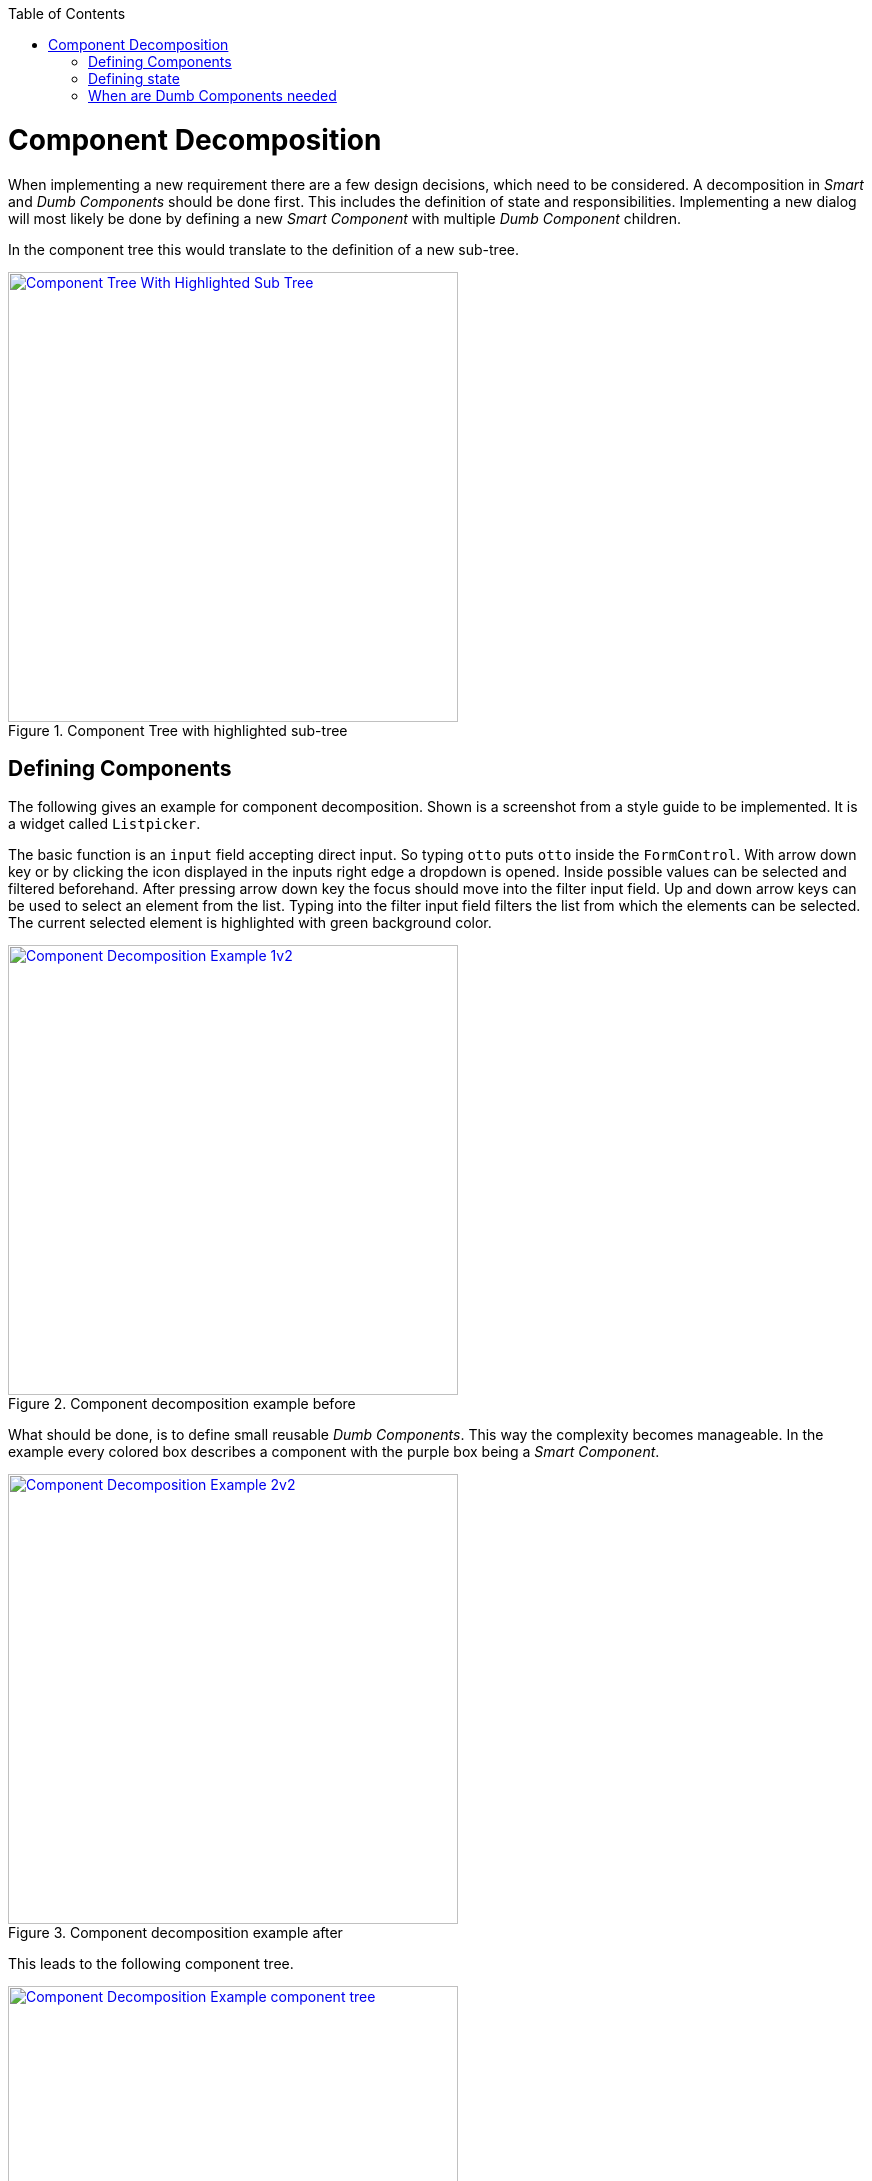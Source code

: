 :toc: macro

ifdef::env-github[]
:tip-caption: :bulb:
:note-caption: :information_source:
:important-caption: :heavy_exclamation_mark:
:caution-caption: :fire:
:warning-caption: :warning:
endif::[]

toc::[]
:idprefix:
:idseparator: -
:reproducible:
:source-highlighter: rouge
:listing-caption: Listing

= Component Decomposition

When implementing a new requirement there are a few design decisions, which need to be considered.
A decomposition in _Smart_ and _Dumb Components_ should be done first.
This includes the definition of state and responsibilities.
Implementing a new dialog will most likely be done by defining a new _Smart Component_ with multiple _Dumb Component_ children.

In the component tree this would translate to the definition of a new sub-tree.

.Component Tree with highlighted sub-tree
image::images/component-tree-highlighted-subtree.svg["Component Tree With Highlighted Sub Tree", width="450", link="images/component-tree-highlighted-subtree.svg"]

== Defining Components

The following gives an example for component decomposition.
Shown is a screenshot from a style guide to be implemented.
It is a widget called `Listpicker`.

The basic function is an `input` field accepting direct input.
So typing `otto` puts `otto` inside the `FormControl`.
With arrow down key or by clicking the icon displayed in the inputs right edge a dropdown is opened.
Inside possible values can be selected and filtered beforehand.
After pressing arrow down key the focus should move into the filter input field.
Up and down arrow keys can be used to select an element from the list.
Typing into the filter input field filters the list from which the elements can be selected.
The current selected element is highlighted with green background color. 

.Component decomposition example before 
image::images/component-decomposition-example-1.svg["Component Decomposition Example 1v2", link="images/component-decomposition-example-1.svg", width="450"]

What should be done, is to define small reusable _Dumb Components_.
This way the complexity becomes manageable.
In the example every colored box describes a component with the purple box being a _Smart Component_.

.Component decomposition example after
image::images/component-decomposition-example-2.svg["Component Decomposition Example 2v2", link="images/component-decomposition-example-2.svg", width="450"]

This leads to the following component tree.

.Component decomposition example component tree
image::images/component-decomposition-example-component-tree.svg["Component Decomposition Example component tree", link="images/component-decomposition-example-component-tree.svg", width="450"]

Note the uppermost component is a _Dumb Component_.
It is a wrapper for the label and the component to be displayed inside a form.
The _Smart Component_ is `Listpicker`.
This way the widget can be reused without a form needed.

A widgets is a typical _Smart Component_ to be shared across feature modules.
So the `SharedModule` is the place for it to be defined.  

== Defining state

Every UI has state.
There are different kinds of state, for example

* View State: e.g. is a panel open, a css transition pending, etc.
* Application State: e.g. is a payment pending, current URL, user info, etc.
* Business Data: e.g. products loaded from back-end

It is good practice to base the component decomposition on the state handled by a component and to define a simplified state model beforehand.
Starting with the parent - the _Smart Component_:

* What overall state does the dialog have: e.g. loading, error, valid data loaded, valid input, invalid input, etc.
Every defined value should correspond to an overall appearance of the whole dialog.
* What events can occur to the dialog: e.g. submitting a form, changing a filter, pressing buttons, pressing keys, etc.

For every _Dumb Component_:

* What data does a component display: e.g. a header text, user information to be displayed, a loading flag, etc. +
This will be a slice of the overall state of the parent _Smart Component_.
In general a _Dumb Component_ presents a slice of its parent _Smart Components_ state to the user.
* What events can occur: keyboard events, mouse events, etc. +
These events are all handled by its parent _Smart Component_ - every event is passed up the tree to be handled by a _Smart Component_.

These information should be reflected inside the modeled state.
The implementation is a TypeScript type - an interface or a class describing the model.

So there should be a type describing all state relevant for a _Smart Component_.
An instance of that type is send down the component tree at runtime.
Not every _Dumb Component_ will need the whole state.
For instance a single _Dumb Component_ could only need a single string.

The state model for the previous `Listpicker` example is shown in the following listing.

.`Listpicker` state model
[source,ts]
----
export class ListpickerState {

  items: {}[]|undefined;
  columns = ['key', 'value'];
  keyColumn = 'key';
  displayValueColumn = 'value';
  filteredItems: {}[]|undefined;
  filter = '';
  placeholder = '';
  caseSensitive = true;
  isDisabled = false;
  isDropdownOpen = false;
  selectedItem: {}|undefined;
  displayValue = '';

}
----

`Listpicker` holds an instance of `ListpickerState` which is passed down the component tree via `@Input()` bindings in the _Dumb Components_.
Events emitted by children - _Dumb Components_ - create a new instance of `ListpickerState` based on the current instance and the event and its data.
So a state transition is just setting a new instance of `ListpickerState`.
Angular Bindings propagate the value down the tree after exchanging the state.

.`Listpicker` State transition
[source,ts]
----
export class ListpickerComponent {

  // initial default values are set
  state = new ListpickerState();

  /** User changes filter */
  onFilterChange(filter: string): void {
    // apply filter ...
    const filteredList = this.filterService.filter(...);

    // important: A new instance is created, instead of altering the existing one.
    //            This makes change detection easier and prevents hard to find bugs.
    this.state = Object.assing({}, this.state, {
      filteredItems: filteredList,    
      filter: filter
    });
  }

}
----

.Note:
It is not always necessary to define the model as independent type.
So there would be no state property and just properties for every state defined directly in the component class.
When complexity grows and state becomes larger this is usually a good idea.
If the state should be shared between _Smart Components_ a store is to be used.

== When are Dumb Components needed

Sometimes it is not necessary to perform a full decomposition. The architecture does not enforce it generally. What you should keep in mind is, that there is always a point when it becomes recommendable.

For example a template with 800 line of code is:

* not understandable
* not maintainable
* not testable
* not reusable

So when implementing a template with more than 50 line of code you should think about decomposition.
